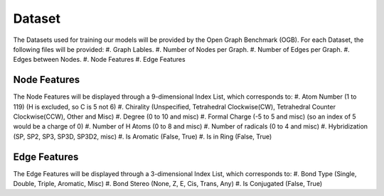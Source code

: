 Dataset
==================
The Datasets used for training our models will be provided by the Open Graph Benchmark (OGB).
For each Dataset, the following files will be provided:
#. Graph Lables.
#. Number of Nodes per Graph.
#. Number of Edges per Graph.
#. Edges between Nodes.
#. Node Features
#. Edge Features

Node Features 
-------------------
The Node Features will be displayed through a 9-dimensional Index List, which corresponds to:
#. Atom Number (1 to 119) (H is excluded, so C is 5 not 6)
#. Chirality (Unspecified, Tetrahedral Clockwise(CW), Tetrahedral Counter Clockwise(CCW), Other and Misc)
#. Degree (0 to 10 and misc)
#. Formal Charge (-5 to 5 and misc) (so an index of 5 would be a charge of 0)
#. Number of H Atoms (0 to 8 and misc)
#. Number of radicals (0 to 4 and misc)
#. Hybridization (SP, SP2, SP3, SP3D, SP3D2, misc)
#. Is Aromatic (False, True)
#. Is in Ring (False, True)

Edge Features
-------------------
The Edge Features will be displayed through a 3-dimensional Index List, which corresponds to:
#. Bond Type (Single, Double, Triple, Aromatic, Misc)
#. Bond Stereo (None, Z, E, Cis, Trans, Any)
#. Is Conjugated (False, True)

